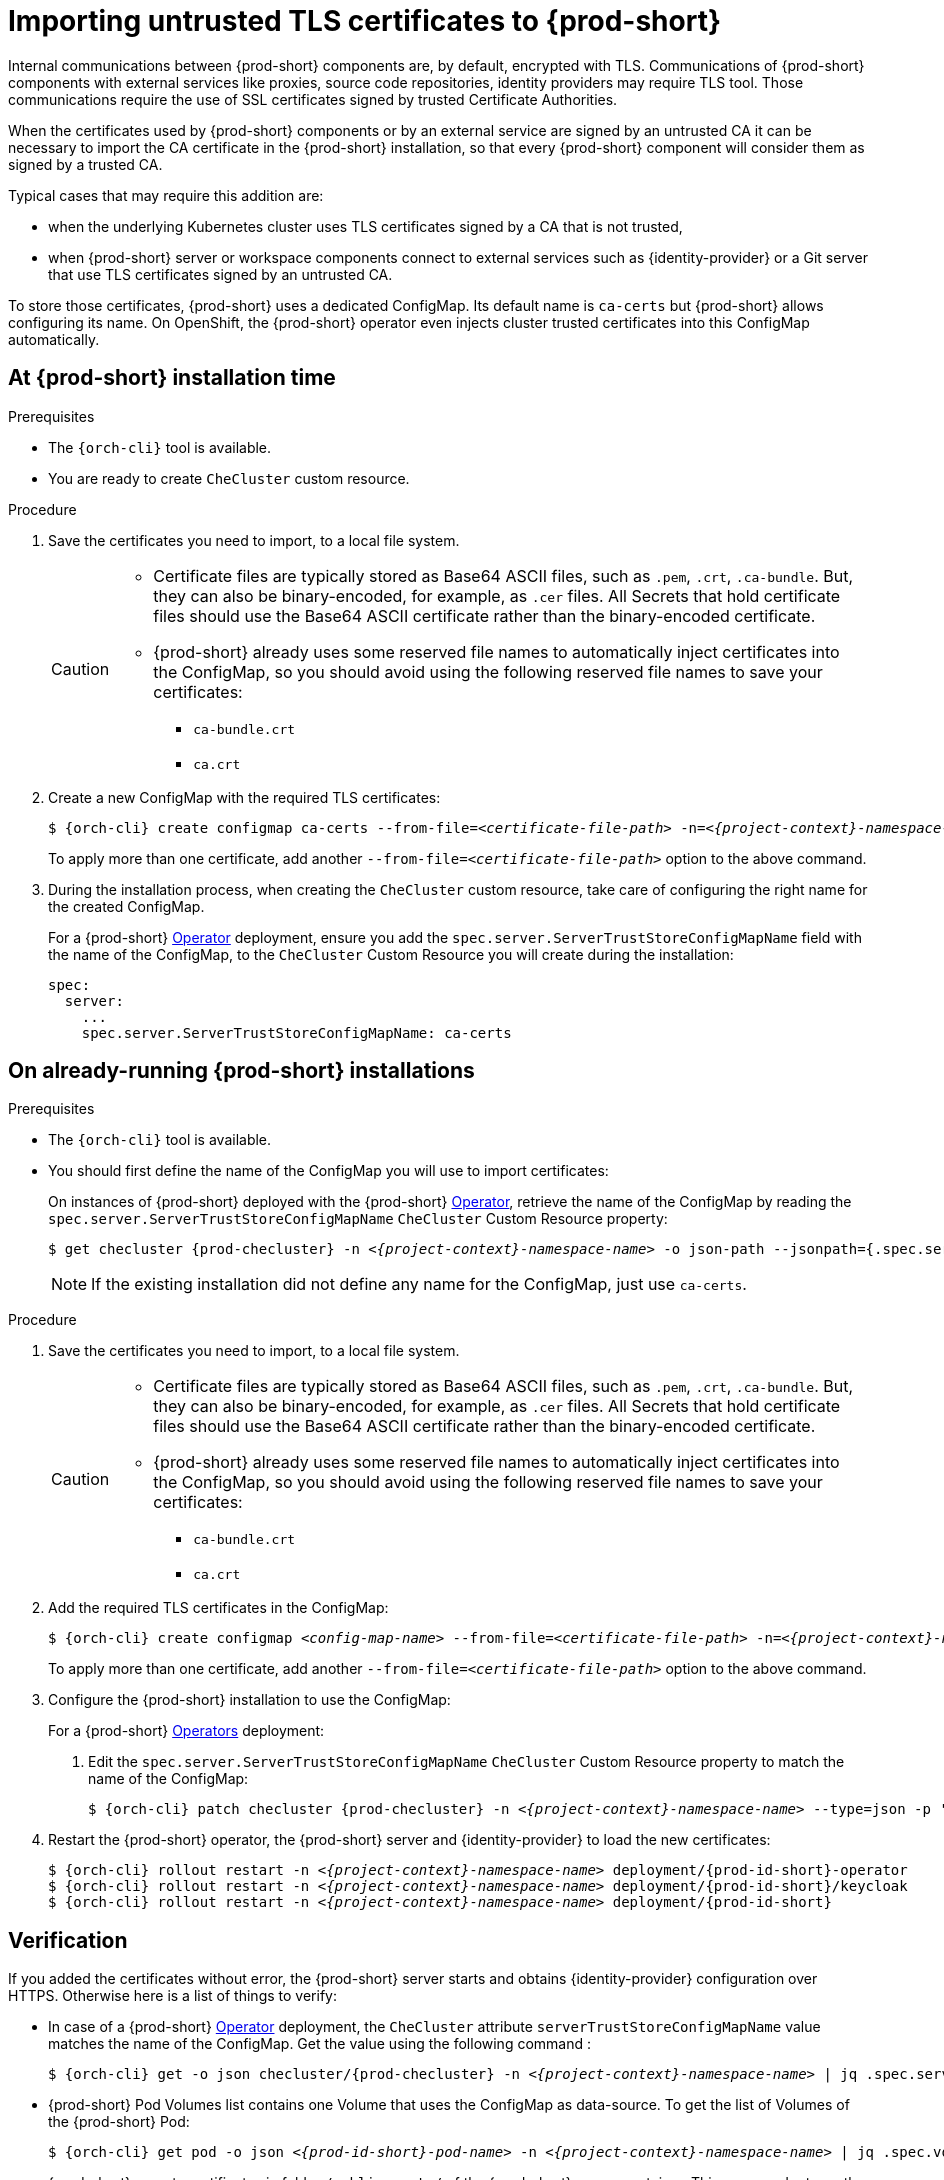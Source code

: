 

[id="importing-untrusted-tls-certificates_{context}"]
= Importing untrusted TLS certificates to {prod-short}

Internal communications between {prod-short} components are, by default, encrypted with TLS. Communications of {prod-short} components with external services like proxies, source code repositories, identity providers may require TLS tool. Those communications require the use of SSL certificates signed by trusted Certificate Authorities. 

When the certificates used by {prod-short} components or by an external service are signed by an untrusted CA it can be necessary to import the CA certificate in the {prod-short} installation, so that every {prod-short} component will consider them as signed by a trusted CA.

Typical cases that may require this addition are:

* when the underlying Kubernetes cluster uses TLS certificates signed by a CA that is not trusted,
* when {prod-short} server or workspace components connect to external services such as {identity-provider} or a Git server that use TLS certificates signed by an untrusted CA.

To store those certificates, {prod-short} uses a dedicated ConfigMap. Its default name is `ca-certs` but {prod-short} allows configuring its name.
On OpenShift, the {prod-short} operator even injects cluster trusted certificates into this ConfigMap automatically.

== At {prod-short} installation time

.Prerequisites

* The `{orch-cli}` tool is available.
* You are ready to create `CheCluster` custom resource.

.Procedure

. Save the certificates you need to import, to a local file system.
+
[CAUTION]
====
* Certificate files are typically stored as Base64 ASCII files, such as `.pem`, `.crt`, `.ca-bundle`. But, they can also be binary-encoded, for example, as `.cer` files. All Secrets that hold certificate files should use the Base64 ASCII certificate rather than the binary-encoded certificate.
* {prod-short} already uses some reserved file names to automatically inject certificates into the ConfigMap, so you should avoid using the following reserved file names to save your certificates:
  ** `ca-bundle.crt`
  ** `ca.crt`
====

. Create a new ConfigMap with the required TLS certificates:
+
[subs="+attributes,+quotes"]
----
$ {orch-cli} create configmap ca-certs --from-file=__<certificate-file-path>__ -n=__<{project-context}-namespace-name>__
----
+
To apply more than one certificate, add another `--from-file=_<certificate-file-path>_` option to the above command.

. During the installation process, when creating the `CheCluster` custom resource, take care of configuring the right name for the created ConfigMap.
+
====
For a {prod-short} link:https://docs.openshift.com/container-platform/latest/operators/olm-what-operators-are.html[Operator] deployment,
ensure you add the `spec.server.ServerTrustStoreConfigMapName` field with the name of the ConfigMap, to the `CheCluster` Custom Resource you will create during the installation:

[source,yaml,subs="+quotes",options="nowrap",role=white-space-pre]
----
spec:
  server:
    ...
    spec.server.ServerTrustStoreConfigMapName: ca-certs
----
====
ifeval::["{project-context}" == "che"]
+
====
For a {prod-short} link:https://helm.sh/[Helm Chart] deployment, ensure you override the `global.tls.serverTrustStoreConfigMapName` Helm Chart property with the name of the ConfigMap when installing the {prod-short} Helm Chart. For this you should add the following arguments to the Helm command line:
[subs="+quotes",options="nowrap",role=white-space-pre]
----
--set global.tls.serverTrustStoreConfigMapName=ca-certs
----
====
endif::[]

== On already-running {prod-short} installations

.Prerequisites

* The `{orch-cli}` tool is available.

* You should first define the name of the ConfigMap you will use to import certificates:
+
====
On instances of {prod-short} deployed with the {prod-short} link:https://docs.openshift.com/container-platform/latest/operators/olm-what-operators-are.html[Operator],
retrieve the name of the ConfigMap by reading the `spec.server.ServerTrustStoreConfigMapName` `CheCluster` Custom Resource property:

[subs="+attributes,+quotes",options="nowrap",role=white-space-pre]
----
$ get checluster {prod-checluster} -n __<{project-context}-namespace-name>__ -o json-path --jsonpath={.spec.server.serverTrustStoreConfigMapName}
----
====
ifeval::["{project-context}" == "che"]
+
====
On instances of {prod-short} deployed with the {prod-short} link:https://helm.sh/[Helm Chart] deployment, retrieve the name of the ConfigMap by reading the `global.tls.serverTrustStoreConfigMapName` property from the Helm Chart:

[subs="+quotes",options="nowrap",role=white-space-pre]
----
$ helm get values che --all --output json | jq -r '.global.tls.serverTrustStoreConfigMapName'
----
====
endif::[]
+
[NOTE]
====
If the existing installation did not define any name for the ConfigMap, just use `ca-certs`.
====

.Procedure

. Save the certificates you need to import, to a local file system.
+
[CAUTION]
====
* Certificate files are typically stored as Base64 ASCII files, such as `.pem`, `.crt`, `.ca-bundle`. But, they can also be binary-encoded, for example, as `.cer` files. All Secrets that hold certificate files should use the Base64 ASCII certificate rather than the binary-encoded certificate.
* {prod-short} already uses some reserved file names to automatically inject certificates into the ConfigMap, so you should avoid using the following reserved file names to save your certificates:
  ** `ca-bundle.crt`
  ** `ca.crt`
====

. Add the required TLS certificates in the ConfigMap:
+
[subs="+attributes,+quotes"]
----
$ {orch-cli} create configmap __<config-map-name>__ --from-file=__<certificate-file-path>__ -n=__<{project-context}-namespace-name>__ -o yaml --dry-run | {orch-cli} apply -f -
----
+
To apply more than one certificate, add another `--from-file=_<certificate-file-path>_` option to the above command.

. Configure the {prod-short} installation to use the ConfigMap:
+
====
For a {prod-short} link:https://docs.openshift.com/container-platform/latest/operators/olm-what-operators-are.html[Operators] deployment:

. Edit the `spec.server.ServerTrustStoreConfigMapName` `CheCluster` Custom Resource property to match the name of the ConfigMap:
+
[subs="+attributes,+quotes",options="nowrap",role=white-space-pre]
----
$ {orch-cli} patch checluster {prod-checluster} -n __<{project-context}-namespace-name>__ --type=json -p '[{"op": "replace", "path": "/spec/server/serverTrustStoreConfigMapName", "value": "<config-map-name>"}]'
----
+
====
ifeval::["{project-context}" == "che"]
+
====
For a {prod-short} link:https://helm.sh/[Helm Chart] deployment: 

. Clone the https://github.com/eclipse/che[che] project.
. Go to the `deploy/kubernetes/helm/che` directory.
. Update the name of the configMap {prod-short} will use, by editing the `global.tls.serverTrustStoreConfigMapName` Helm Chart property to match the created or updated ConfigMap:
+
[subs="+quotes",options="nowrap",role=white-space-pre]
----
$ helm upgrade che -n che --set global.tls.serverTrustStoreConfigMapName=<config-map-name> \
   --set global.ingressDomain=__<kubernetes-cluster-domain>__ .
----
+
When using Minikube to run {prod-short}, substitute _<kubernetes-cluster-domain>_ with `$(minikube ip).nip.io`.
====
endif::[]

. Restart the {prod-short} operator, the {prod-short} server and {identity-provider} to load the new certificates:
+
[subs="+attributes,+quotes",options="nowrap",role=white-space-pre]
----
$ {orch-cli} rollout restart -n __<{project-context}-namespace-name>__ deployment/{prod-id-short}-operator
$ {orch-cli} rollout restart -n __<{project-context}-namespace-name>__ deployment/{prod-id-short}/keycloak
$ {orch-cli} rollout restart -n __<{project-context}-namespace-name>__ deployment/{prod-id-short}
----

== Verification 

If you added the certificates without error, the {prod-short} server starts and obtains {identity-provider} configuration over HTTPS. Otherwise here is a list of things to verify: 

- In case of a {prod-short} link:https://docs.openshift.com/container-platform/latest/operators/olm-what-operators-are.html[Operator] deployment, the `CheCluster` attribute `serverTrustStoreConfigMapName` value matches the name of the ConfigMap. Get the value using the following command :
+
[subs="+attributes,+quotes",options="nowrap",role=white-space-pre]
----
$ {orch-cli} get -o json checluster/{prod-checluster} -n __<{project-context}-namespace-name>__ | jq .spec.server.serverTrustStoreConfigMapName
----
+
- {prod-short} Pod Volumes list contains one Volume that uses the ConfigMap as data-source. To get the list of Volumes of the {prod-short} Pod:
+
[subs="+attributes,+quotes",options="nowrap",role=white-space-pre]
----
$ {orch-cli} get pod -o json __<{prod-id-short}-pod-name>__ -n __<{project-context}-namespace-name>__ | jq .spec.volumes
----
+
- {prod-short} mounts certificates in folder `/public-certs/` of the {prod-short} server container. This command returns the list of files in that folder:
+
[subs="+attributes,+quotes",options="nowrap",role=white-space-pre]
----
$ {orch-cli} exec -t __<{prod-id-short}-pod-name>__ -n __<{project-context}-namespace-name>__ -- ls /public-certs/
----
+
- In the {prod-short} server logs there is a line for every certificate added to the Java truststore, including configured {prod-short} certificates.
+
[subs="+attributes,+quotes",options="nowrap",role=white-space-pre]
----
$ {orch-cli} logs __<{prod-id-short}-pod-name>__ -n __<{project-context}-namespace-name>__
(...)
Found a custom cert. Adding it to java trust store based on /usr/lib/jvm/java-1.8.0/jre/lib/security/cacerts
(...)
----
+
- ${prod-short} server Java trustore contains the certificates. The certificates SHA1 fingerpints are among the list of the SHA1 of the certificates included in the trustore returned by the following command:
+
[subs="+attributes,+quotes",options="nowrap",role=white-space-pre]
----
$ {orch-cli} exec -t __<{prod-id-short}-pod-name>__ -n {prod-namespace} -- keytool -list -keystore /home/che/cacerts
Your keystore contains 141 entries

(...)
----
+
To get the SHA1 hash of a certificate on the local filesystem:
+
[subs="+attributes,+quotes",options="nowrap",role=white-space-pre]
----
$ openssl x509 -in __<certificate-file-path>__ -fingerprint -noout
SHA1 Fingerprint=3F:DA:BF:E7:A7:A7:90:62:CA:CF:C7:55:0E:1D:7D:05:16:7D:45:60
----
